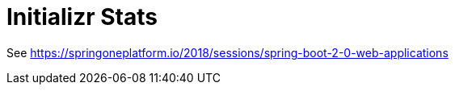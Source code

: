 = Initializr Stats

See https://springoneplatform.io/2018/sessions/spring-boot-2-0-web-applications
